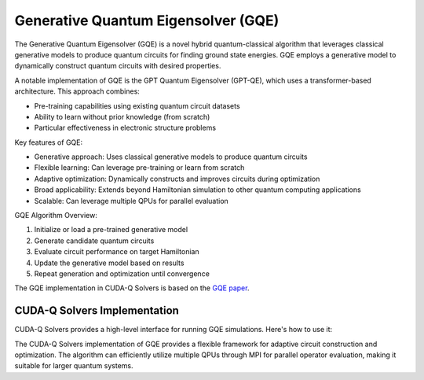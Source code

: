 Generative Quantum Eigensolver (GQE)
-------------------------------------

The Generative Quantum Eigensolver (GQE) is a novel hybrid quantum-classical algorithm that leverages classical generative models to produce quantum circuits for finding ground state energies. 
GQE employs a generative model to dynamically construct quantum circuits with desired properties.

A notable implementation of GQE is the GPT Quantum Eigensolver (GPT-QE), which uses a transformer-based architecture. This approach combines:

- Pre-training capabilities using existing quantum circuit datasets
- Ability to learn without prior knowledge (from scratch)
- Particular effectiveness in electronic structure problems

Key features of GQE:

- Generative approach: Uses classical generative models to produce quantum circuits
- Flexible learning: Can leverage pre-training or learn from scratch
- Adaptive optimization: Dynamically constructs and improves circuits during optimization
- Broad applicability: Extends beyond Hamiltonian simulation to other quantum computing applications
- Scalable: Can leverage multiple QPUs for parallel evaluation

GQE Algorithm Overview:

1. Initialize or load a pre-trained generative model
2. Generate candidate quantum circuits
3. Evaluate circuit performance on target Hamiltonian
4. Update the generative model based on results
5. Repeat generation and optimization until convergence

The GQE implementation in CUDA-Q Solvers is based on the `GQE paper <https://arxiv.org/abs/2401.09253>`_.

CUDA-Q Solvers Implementation
+++++++++++++++++++++++++++++

CUDA-Q Solvers provides a high-level interface for running GQE simulations. Here's how to use it:

.. tab:: Python

   .. literalinclude:: ../../examples/solvers/python/gqe_mpi.py
      :language: python
      :start-after: [Begin Documentation]

The CUDA-Q Solvers implementation of GQE provides a flexible framework for adaptive circuit construction and optimization. 
The algorithm can efficiently utilize multiple QPUs through MPI for parallel operator evaluation, making it suitable for larger quantum systems. 


   
